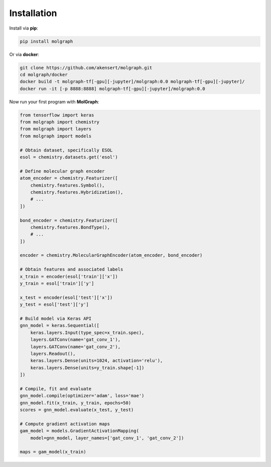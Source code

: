 ###################
Installation
###################

Install via **pip**:

.. code-block::

  pip install molgraph

Or via **docker**:

.. code-block::

  git clone https://github.com/akensert/molgraph.git
  cd molgraph/docker
  docker build -t molgraph-tf[-gpu][-jupyter]/molgraph:0.0 molgraph-tf[-gpu][-jupyter]/
  docker run -it [-p 8888:8888] molgraph-tf[-gpu][-jupyter]/molgraph:0.0


Now run your first program with **MolGraph**:

.. code-block::

    from tensorflow import keras
    from molgraph import chemistry
    from molgraph import layers
    from molgraph import models

    # Obtain dataset, specifically ESOL
    esol = chemistry.datasets.get('esol')

    # Define molecular graph encoder
    atom_encoder = chemistry.Featurizer([
        chemistry.features.Symbol(),
        chemistry.features.Hybridization(),
        # ...
    ])

    bond_encoder = chemistry.Featurizer([
        chemistry.features.BondType(),
        # ...
    ])

    encoder = chemistry.MolecularGraphEncoder(atom_encoder, bond_encoder)

    # Obtain features and associated labels
    x_train = encoder(esol['train']['x'])
    y_train = esol['train']['y']

    x_test = encoder(esol['test']['x'])
    y_test = esol['test']['y']

    # Build model via Keras API
    gnn_model = keras.Sequential([
        keras.layers.Input(type_spec=x_train.spec),
        layers.GATConv(name='gat_conv_1'),
        layers.GATConv(name='gat_conv_2'),
        layers.Readout(),
        keras.layers.Dense(units=1024, activation='relu'),
        keras.layers.Dense(units=y_train.shape[-1])
    ])

    # Compile, fit and evaluate
    gnn_model.compile(optimizer='adam', loss='mae')
    gnn_model.fit(x_train, y_train, epochs=50)
    scores = gnn_model.evaluate(x_test, y_test)

    # Compute gradient activation maps
    gam_model = models.GradientActivationMapping(
        model=gnn_model, layer_names=['gat_conv_1', 'gat_conv_2'])

    maps = gam_model(x_train)
